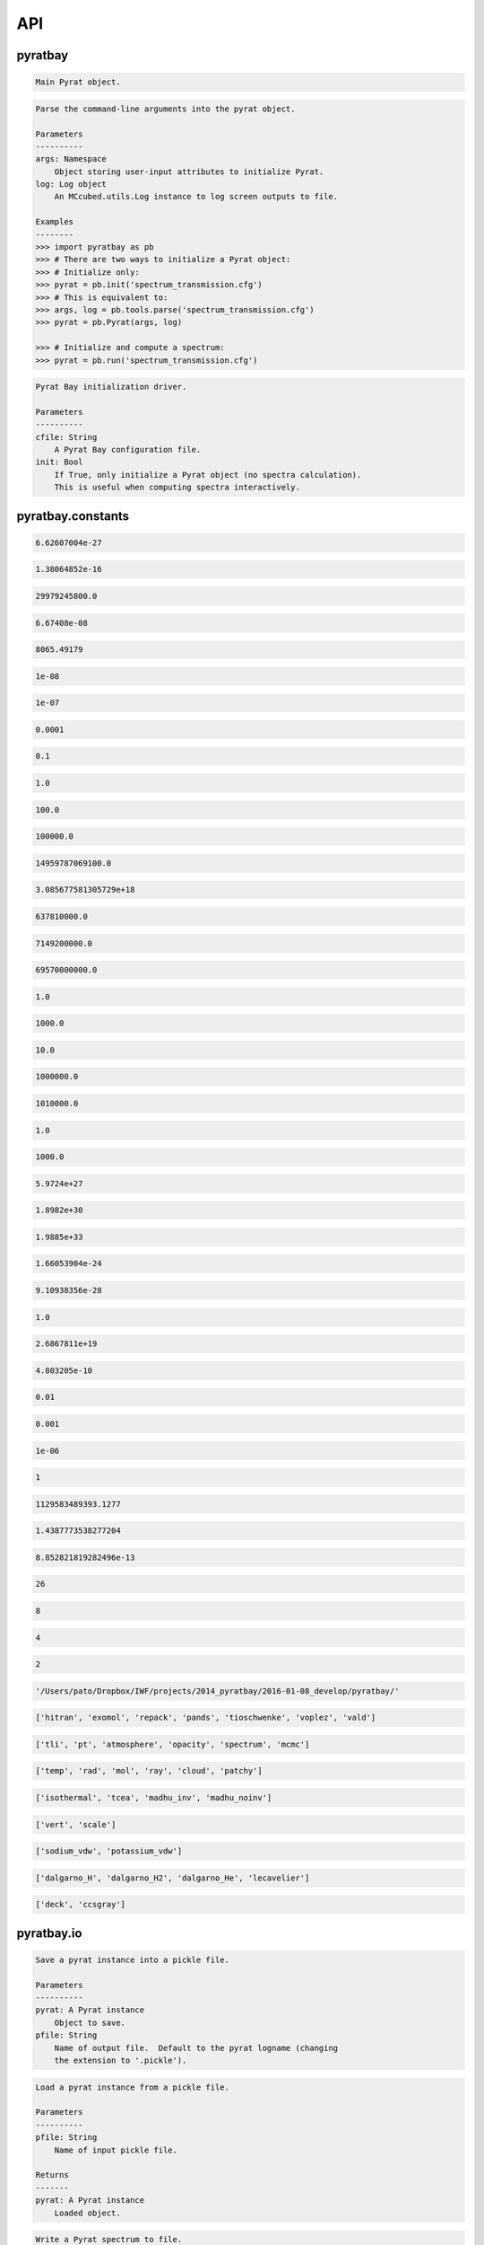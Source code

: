 .. _api:

API
===


pyratbay
________


.. py:module:: pyratbay

.. py:class:: Pyrat(cfile)

.. code-block:: pycon

    Main Pyrat object.

.. code-block:: pycon

    Parse the command-line arguments into the pyrat object.

    Parameters
    ----------
    args: Namespace
        Object storing user-input attributes to initialize Pyrat.
    log: Log object
        An MCcubed.utils.Log instance to log screen outputs to file.

    Examples
    --------
    >>> import pyratbay as pb
    >>> # There are two ways to initialize a Pyrat object:
    >>> # Initialize only:
    >>> pyrat = pb.init('spectrum_transmission.cfg')
    >>> # This is equivalent to:
    >>> args, log = pb.tools.parse('spectrum_transmission.cfg')
    >>> pyrat = pb.Pyrat(args, log)

    >>> # Initialize and compute a spectrum:
    >>> pyrat = pb.run('spectrum_transmission.cfg')

.. py:function:: run(cfile, init=False)
.. code-block:: pycon

    Pyrat Bay initialization driver.

    Parameters
    ----------
    cfile: String
        A Pyrat Bay configuration file.
    init: Bool
        If True, only initialize a Pyrat object (no spectra calculation).
        This is useful when computing spectra interactively.


pyratbay.constants
__________________


.. py:module:: pyratbay.constants

.. py:data:: h
.. code-block:: pycon

  6.62607004e-27

.. py:data:: k
.. code-block:: pycon

  1.38064852e-16

.. py:data:: c
.. code-block:: pycon

  29979245800.0

.. py:data:: G
.. code-block:: pycon

  6.67408e-08

.. py:data:: eV
.. code-block:: pycon

  8065.49179

.. py:data:: A
.. code-block:: pycon

  1e-08

.. py:data:: nm
.. code-block:: pycon

  1e-07

.. py:data:: um
.. code-block:: pycon

  0.0001

.. py:data:: mm
.. code-block:: pycon

  0.1

.. py:data:: cm
.. code-block:: pycon

  1.0

.. py:data:: m
.. code-block:: pycon

  100.0

.. py:data:: km
.. code-block:: pycon

  100000.0

.. py:data:: au
.. code-block:: pycon

  14959787069100.0

.. py:data:: pc
.. code-block:: pycon

  3.085677581305729e+18

.. py:data:: rearth
.. code-block:: pycon

  637810000.0

.. py:data:: rjup
.. code-block:: pycon

  7149200000.0

.. py:data:: rsun
.. code-block:: pycon

  69570000000.0

.. py:data:: barye
.. code-block:: pycon

  1.0

.. py:data:: mbar
.. code-block:: pycon

  1000.0

.. py:data:: pascal
.. code-block:: pycon

  10.0

.. py:data:: bar
.. code-block:: pycon

  1000000.0

.. py:data:: atm
.. code-block:: pycon

  1010000.0

.. py:data:: gram
.. code-block:: pycon

  1.0

.. py:data:: kg
.. code-block:: pycon

  1000.0

.. py:data:: mearth
.. code-block:: pycon

  5.9724e+27

.. py:data:: mjup
.. code-block:: pycon

  1.8982e+30

.. py:data:: msun
.. code-block:: pycon

  1.9885e+33

.. py:data:: amu
.. code-block:: pycon

  1.66053904e-24

.. py:data:: me
.. code-block:: pycon

  9.10938356e-28

.. py:data:: kelvin
.. code-block:: pycon

  1.0

.. py:data:: amagat
.. code-block:: pycon

  2.6867811e+19

.. py:data:: e
.. code-block:: pycon

  4.803205e-10

.. py:data:: percent
.. code-block:: pycon

  0.01

.. py:data:: ppt
.. code-block:: pycon

  0.001

.. py:data:: ppm
.. code-block:: pycon

  1e-06

.. py:data:: none
.. code-block:: pycon

  1

.. py:data:: C1
.. code-block:: pycon

  1129583489393.1277

.. py:data:: C2
.. code-block:: pycon

  1.4387773538277204

.. py:data:: C3
.. code-block:: pycon

  8.852821819282496e-13

.. py:data:: tlireclen
.. code-block:: pycon

  26

.. py:data:: dreclen
.. code-block:: pycon

  8

.. py:data:: ireclen
.. code-block:: pycon

  4

.. py:data:: sreclen
.. code-block:: pycon

  2

.. py:data:: ROOT
.. code-block:: pycon

  '/Users/pato/Dropbox/IWF/projects/2014_pyratbay/2016-01-08_develop/pyratbay/'

.. py:data:: dbases
.. code-block:: pycon

  ['hitran', 'exomol', 'repack', 'pands', 'tioschwenke', 'voplez', 'vald']

.. py:data:: rmodes
.. code-block:: pycon

  ['tli', 'pt', 'atmosphere', 'opacity', 'spectrum', 'mcmc']

.. py:data:: retflags
.. code-block:: pycon

  ['temp', 'rad', 'mol', 'ray', 'cloud', 'patchy']

.. py:data:: tmodels
.. code-block:: pycon

  ['isothermal', 'tcea', 'madhu_inv', 'madhu_noinv']

.. py:data:: molmodels
.. code-block:: pycon

  ['vert', 'scale']

.. py:data:: amodels
.. code-block:: pycon

  ['sodium_vdw', 'potassium_vdw']

.. py:data:: rmodels
.. code-block:: pycon

  ['dalgarno_H', 'dalgarno_H2', 'dalgarno_He', 'lecavelier']

.. py:data:: cmodels
.. code-block:: pycon

  ['deck', 'ccsgray']


pyratbay.io
___________


.. py:module:: pyratbay.io

.. py:function:: save_pyrat(pyrat, pfile=None)
.. code-block:: pycon

    Save a pyrat instance into a pickle file.

    Parameters
    ----------
    pyrat: A Pyrat instance
        Object to save.
    pfile: String
        Name of output file.  Default to the pyrat logname (changing
        the extension to '.pickle').

.. py:function:: load_pyrat(pfile)
.. code-block:: pycon

    Load a pyrat instance from a pickle file.

    Parameters
    ----------
    pfile: String
        Name of input pickle file.

    Returns
    -------
    pyrat: A Pyrat instance
        Loaded object.

.. py:function:: write_spectrum(wl, spectrum, filename, type, wlunits='um')
.. code-block:: pycon

    Write a Pyrat spectrum to file.

    Parameters
    ----------
    wl: 1D float iterable
        Wavelength array in cm units.
    spectrum: 1D float iterable
        Spectrum array. (rp/rs)**2 for transmission (unitless),
        planetary flux for emission (erg s-1 cm-2 cm units).
    filename: String
        Output file name.
    type: String
        Data type:
        'transit' for transmission,
        'eclipse' for emission,
        'filter' for a instrumental filter transmission.
    wlunits: String
        Output units for wavelength.

    Examples
    --------
    >>> # See read_spectrum() examples.

.. py:function:: read_spectrum(filename, wn=True)
.. code-block:: pycon

    Read a Pyrat spectrum file, a plain text file with two-columns: the
    wavelength and signal.  If wn is true, this function converts
    wavelength to wavenumber in cm-1.  The very last comment line sets
    the wavelength units (the first string following a blank, e.g., the
    string '# um' sets the wavelength units as microns).
    If the units are not defined, assume wavelength units are microns.

    Parameters
    ----------
    filename: String
       Path to output Transit spectrum file to read.
    wn: Boolean
       If True convert wavelength to wavenumber.

    Return
    ------
    wave: 1D float ndarray
       The spectrum's wavenumber (in cm units) or wavelength array (in
       the input file's units).
    spectrum: 1D float ndarray
       The spectrum in the input file.

    Examples
    --------
    >>> import pyratbay.io as io
    >>> # Write a spectrum to file:
    >>> nwave = 7
    >>> wl = np.linspace(1.1, 1.7, nwave) * 1e-4
    >>> spectrum = np.ones(nwave)
    >>> io.write_spectrum(wl, spectrum,
    >>>     filename='sample_spectrum.dat', type='transit', wlunits='um')
    >>> # Take a look at the output file:
    >>> with open('sample_spectrum.dat', 'r') as f:
    >>>     print("".join(f.readlines()))
    # Wavelength        (Rp/Rs)**2
    #         um          unitless
         1.10000   1.000000000e+00
         1.20000   1.000000000e+00
         1.30000   1.000000000e+00
         1.40000   1.000000000e+00
         1.50000   1.000000000e+00
         1.60000   1.000000000e+00
         1.70000   1.000000000e+00
    >>> # Now, read from file (getting wavenumber array):
    >>> wn, flux = io.read_spectrum('sample_spectrum.dat')
    >>> print(wn)
    [9090.90909091 8333.33333333 7692.30769231 7142.85714286 6666.66666667
     6250.         5882.35294118]
    >>> print(flux)
    [1. 1. 1. 1. 1. 1. 1.]
    >>> # Read from file (getting wavelength array):
    >>> wl, flux = io.read_spectrum('sample_spectrum.dat', wn=False)
    >>> print(wl)
    [1.1 1.2 1.3 1.4 1.5 1.6 1.7]
    >>> print(flux)
    [1. 1. 1. 1. 1. 1. 1.]

.. py:function:: write_opacity(ofile, molID, temp, press, wn, etable)
.. code-block:: pycon

    Write an opacity table as a binary file.

    Parameters
    ----------
    ofile: String
        Path to a Pyrat Bay opacity file.
    molID: 1D integer ndarray
        molecule ID.
    temp: 1D float ndarray
        Temperature (Kelvin degree).
    press: 1D float ndarray
        Pressure (barye).
    wn: 1D float ndarray
        Wavenumber (cm-1).
    etable: 4D float ndarray
        Tabulated opacities (cm-1).

.. py:function:: read_opacity(ofile)
.. code-block:: pycon

    Read an opacity table from file.

    Parameters
    ----------
    ofile: String
        Path to a Pyrat Bay opacity file.

    Returns
    -------
    sizes: 4-element integer tuple
        Sizes of the dimensions of the opacity table:
        (nmol, ntemp, nlayers, nwave)
    arrays: 4-element 1D ndarray tuple
        The dimensions of the opacity table:
        - molecule ID (integer, unitless, see inputs/molecules.dat)
        - temperature (float, Kelvin)
        - pressure    (float, barye)
        - wavenumber  (float, cm-1)
    etable: 4D float ndarray tuple
        The tabulated opacities (cm-1), of shape [nmol, ntemp, nlayers, nwave].

.. py:function:: write_pf(pffile, pf, isotopes, temp, header=None)
.. code-block:: pycon

    Write a partition-function file in Pyrat Bay format.

    Parameters
    ----------
    pffile: String
        Output partition-function file.
    pf: 2D float iterable
        Partition-function data (of shape [niso, ntemp]).
    isotopes: 1D string iterable
        Isotope names.
    temp: 1D float iterable
        Temperature array.
    header: String
        A header for the partition-function file (must be as comments).

    Examples
    --------
    >>> # See read_pf() examples.

.. py:function:: read_pf(pffile)
.. code-block:: pycon

    Read a partition-function file.

    Parameters
    ----------
    pffile: String
        Partition function file to read.

    Returns
    -------
    pf: 2D float ndarray
        The partition function data (of shape [niso, ntemp]).
    isotopes: List of strings
         The names of the tabulated isotopes.
    temp: 1D float ndarray
        Array with temperature sample.

    Examples
    --------
    >>> import pyratbay.io as io
    >>> # Generate some mock PF data and write to file:
    >>> pffile = 'PF_Exomol_NH3.dat'
    >>> isotopes = ['4111', '5111']
    >>> temp   = np.linspace(10,100,4)
    >>> pf     = np.array([np.logspace(0,3,4),
    >>>                    np.logspace(1,4,4)])
    >>> header = '# Mock partition function for NH3.\n'
    >>> io.write_pf(pffile, pf, isotopes, temp, header)

    >>> # Now, read it back:
    >>> pf, iso, temp = io.read_pf(pffile)
    >>> for item in [iso, temp, pf]:
    >>>     print(item)
    ['4111' '5111']
    [ 10.  40.  70. 100.]
    [[1.e+00 1.e+01 1.e+02 1.e+03]
     [1.e+01 1.e+02 1.e+03 1.e+04]]

.. py:function:: write_cs(csfile, cs, species, temp, wn, header=None)
.. code-block:: pycon

    Write a cross-section file in Pyrat Bay format.

    Parameters
    ----------
    csfile: String
        Output cross-section file.
    cs: 2D float iterable
        Cross-section opacity in units of cm-1 amagat^-N, with N the
        number of species, of shape [ntemp, nwave].
    species: 1D string iterable
        Species names.
    temp: 1D float iterable
        Temperature array in Kelvin degree.
    wn: 1D float iterable
        Wavenumber array in cm-1.
    header: String
        A header for the cross-section file (must be as comments).

    Examples
    --------
    >>> # See read_cs() examples.

.. py:function:: read_cs(csfile)
.. code-block:: pycon

    Read a cross-section file.

    Parameters
    ----------
    csfile: String
        Partition function file to read.

    Returns
    -------
    cs: 2D float ndarray
        Cross-section opacity in units of cm-1 amagat^-N, with N the
        number of species, of shape [ntemp, nwave].
    species: 1D string list
        Species names.
    temp: 1D float ndarray
        Temperature array in Kelvin degree.
    wn: 1D float ndarray
        Wavenumber array in cm-1.

    Examples
    --------
    >>> import pyratbay.io as io
    >>> # Generate some mock PF data and write to file:
    >>> csfile = 'CS_Mock-HITRAN_H2-H2.dat'
    >>> species = ['H2', 'H2']
    >>> temp = np.linspace(100, 1000, 3)
    >>> wn   = np.arange(10, 15, 1.0)
    >>> cs   = np.array([np.logspace( 0,-4,5),
    >>>                  np.logspace(-1,-5,5),
    >>>                  np.logspace(-2,-6,5)])
    >>> header = '# Mock cross-section for H2-H2.\n'
    >>> io.write_cs(csfile, cs, species, temp, wn, header)
    >>> # Now, read it back:
    >>> cs, species, temp, wn = io.read_cs(csfile)
    >>> for item in [species, temp, wn, cs]:
    >>>     print(item)
    ['H2', 'H2']
    [ 100.  550. 1000.]
    [10. 11. 12. 13. 14.]
    [[1.e+00 1.e-01 1.e-02 1.e-03 1.e-04]
     [1.e-01 1.e-02 1.e-03 1.e-04 1.e-05]
     [1.e-02 1.e-03 1.e-04 1.e-05 1.e-06]]

.. py:function:: read_pt(ptfile)
.. code-block:: pycon

    Read a pressure and temperature profile from a file.

    Parameters
    ----------
    ptfile: String
        Input file with pressure (in bars, first column) and temperature
        profiles (in Kelvin degree, second column).

    Returns
    -------
    pressure: 1D float ndarray
        Pressure profile in barye.
    temperature: 1D float ndarray
        Temperature profile in Kelvin.

    Examples
    --------
    >>> import pyratbay.io as io
    >>> ptfile = 'pt_profile.dat'
    >>> temp  = np.array([100.0, 150.0, 200.0, 175.0, 150.0])
    >>> press = np.array([1e-6,  1e-4,  1e-2,  1e0,   1e2])
    >>> with open(ptfile, 'w') as f:
    >>>     for p,t in zip(press, temp):
    >>>         f.write('{:.3e}  {:5.1f}\n'.format(p, t))
    >>> pressure, temperature = io.read_pt(ptfile)
    >>> for p,t in zip(pressure, temperature):
    >>>     print('{:.1e} barye  {:5.1f} K'.format(p, t))
    1.0e+00 barye  100.0 K
    1.0e+02 barye  150.0 K
    1.0e+04 barye  200.0 K
    1.0e+06 barye  175.0 K
    1.0e+08 barye  150.0 K


pyratbay.tools
______________


.. py:module:: pyratbay.tools

.. py:function:: log_error(log=None, error=None)
.. code-block:: pycon

    Capture exceptions into a log.error() call.

.. py:function:: tmp_reset(obj, *attrs, **tmp_attrs)
.. code-block:: pycon

    Temporarily remove attributes from an object.

    Examples
    --------
    >>> import pyratbay.tools as pt
    >>> o   = type('obj', (object,), {'x':1.0, 'y':2.0})
    >>> obj = type('obj', (object,), {'z':3.0, 'w':4.0, 'o':o})
    >>> # All listed arguments are set to None:
    >>> with pt.tmp_reset(obj, 'o.x', 'z'):
    >>>     print(obj.o.x, obj.o.y, obj.z, obj.w)
    (None, 2.0, None, 4.0)
    >>> # Keyword arguments can be set to a value, but cannot be recursive:
    >>> with pt.tmp_reset(obj, 'o.x', z=10):
    >>>     print(obj.o.x, obj.o.y, obj.z, obj.w)
    (None, 2.0, 10, 4.0)

.. py:function:: binsearch(tli, wnumber, rec0, nrec, upper=True)
.. code-block:: pycon

    Do a binary+linear search in TLI dbfile for record with wavenumber
    immediately less equal to wnumber (if upper is True), or greater
    equal to wnumber (if upper) is False (considering duplicate values
    in tli file).

    Parameters
    ----------
    tli: File object
        TLI file where to search.
    wnumber: Scalar
        Target wavenumber in cm-1.
    rec0: Integer
        File position of first wavenumber record.
    nrec: Integer
        Number of wavenumber records.
    upper: Boolean
        If True, consider wnumber as an upper boundary. If False,
        consider wnumber as a lower boundary.

    Returns
    -------
    irec: Integer
        Index of record nearest to target. Return -1 if out of bounds.

    Examples
    --------
    >>> import pyratbay.tools as pt
    >>> import struct
    >>> # Mock a TLI file:
    >>> wn = [0.0, 1.0, 1.0, 1.0, 2.0, 2.0]
    >>> with open('tli_demo.dat', 'wb') as tli:
    >>>     tli.write(struct.pack(str(len(wn))+"d", *wn))
    >>> # Now do bin searches for upper and lower boundaries:
    >>> with open('tli_demo.dat', 'rb') as tli:
    >>>     bs_lower = [pt.binsearch(tli, target, 0, len(wn), upper=False)
    >>>                 for target in [-1.0, 0.0, 0.5, 1.0, 1.5, 2.0, 2.5]]
    >>>     bs_upper = [pt.binsearch(tli, target, 0, len(wn), upper=True)
    >>>                 for target in [-1.0, 0.0, 0.5, 1.0, 1.5, 2.0, 2.5]]
    >>> print(bs_lower, bs_upper, sep='\n')
    [0, 0, 1, 1, 4, 4, -1]
    [-1, 0, 0, 3, 3, 5, 5]

.. py:function:: divisors(number)
.. code-block:: pycon

    Find all the integer divisors of number.

.. py:function:: unpack(file, n, dtype)
.. code-block:: pycon

    Wrapper for struct unpack.

    Parameters
    ----------
    file: File object
       File object to read from.
    n: Integer
       Number of elements to read from file.
    dtype: String
       Data type of the bytes read.

    Returns:
    --------
    output: Scalar, tuple, or string
       If dtype is 's' return the string.
       If there is a single element to read, return the scalar value.
       Else, return a tuple with the elements read.

.. py:function:: u(units)
.. code-block:: pycon

    Get the conversion factor (to the CGS system) for units.

    Parameters
    ----------
    units: String
       Name of units

.. py:function:: get_param(pname, value, units, log=None, gt=None, ge=None, tracklev=-3)
.. code-block:: pycon

    Read a parameter that may have units.
    If it doesn't, default to the 'units' input argument.

    Parameters
    ----------
    pname: String
        The parameter name.
    value: String, Float, integer, or ndarray
        The parameter value (which may contain the units).
    units: String
        The default units for the parameter.
    log: Log object
        Screen-output log handler.
    gt: Float
        If not None, check output is greater than gt.
    ge: Float
        If not None, check output is greater-equal than gt.
    tracklev: Integer
        Error track level.

    Returns
    -------
    value: Float or integer

    Examples
    --------
    >>> import pyratbay.tools as pt
    >>> for line in ['One km in cm:',
    >>>              pt.get_param('size', 1.0, 'km'),
    >>>              "units in 'param' take precedence over 'unit':",
    >>>              pt.get_param('size', '10 cm', 'km')]
    >>>     print(line)
    One km in cm:
    100000.0
    units in 'param' take precedence over 'unit':
    10
    # Cast to integer:
    10

.. py:function:: ifirst(data, default_ret=-1)
.. code-block:: pycon

    Get the first index where data is True or 1.

    Parameters
    ----------
    data: 1D bool/integer iterable
        An array of bools or integers.
    default_ret: Integer
        Default returned value when no value in data is True or 1.

    Returns
    -------
    first: integer
       First index where data == True or 1.  Return default_ret otherwise.

    Examples
    --------
    >>> import pyratbay.tools as pt
    >>> import numpy as np
    >>> print(pt.ifirst([1,0,0]))
    0
    >>> print(pt.ifirst(np.arange(5)>2.5))
    3
    >>> print(pt.ifirst([False, True, True]))
    1
    >>> print(pt.ifirst([False, False, False]))
    -1
    >>> print(pt.ifirst([False, False, False], default_ret=0))
    0

.. py:function:: ilast(data, default_ret=-1)
.. code-block:: pycon

    Get the last index where data is 1 or True.

    Parameters
    ----------
    data: 1D bool/integer iterable
        An array of bools or integers.
    default_ret: Integer
        Default returned value when no value in data is True or 1.

    Returns
    -------
    last: integer
       Last index where data == 1 or True.  Return default_ret otherwise.

    Examples
    --------
    >>> import pyratbay.tools as pt
    >>> import numpy as np
    >>> print(pt.ilast([1,0,0]))
    0
    >>> print(pt.ilast(np.arange(5)<2.5))
    2
    >>> print(pt.ilast([False, True, True]))
    2
    >>> print(pt.ilast([False, False, False]))
    -1
    >>> print(pt.ilast([False, False, False], default_ret=0))
    0

.. py:function:: isfile(path)
.. code-block:: pycon

    Check whether a path (or list of paths) is a regular file.

    Parameters
    ----------
    path:  String or list
        Path(s) to check.

    Returns
    -------
    status: Integer
        If path is None, return -1.
        If any path is not a regular file, return 0.
        If all paths are a regular file, return 1.

    Examples (for Python 2.7, import from pathlib2)
    --------
    >>> import pyratbay.tools as pt
    >>> from pathlib import Path
    >>> # Mock couple files:
    >>> file1, file2 = './tmp_file1.deleteme', './tmp_file2.deleteme'
    >>> Path(file1).touch()
    >>> Path(file2).touch()
    >>> # Input is None:
    >>> print(pt.isfile(None))
    -1
    >>> # All input files exist:
    >>> print(pt.isfile(file1))
    1
    >>> print(pt.isfile([file1]))
    1
    >>> print(pt.isfile([file1, file2]))
    1
    >>> # At least one input does not exist:
    >>> print(pt.isfile('nofile'))
    0
    >>> print(pt.isfile(['nofile']))
    0
    >>> print(pt.isfile([file1, 'nofile']))
    0

.. py:function:: file_exists(pname, desc, value)
.. code-block:: pycon

    Check that a file or list of files (value) exist.  If not None
    and file(s) do not exist, raise a ValueError.

    Parameters
    ----------
    pname: String
        Parameter name.
    desc: String
        Parameter description.
    value: String or list of strings
        File path(s) to check.

    Examples (for Python 2.7, import from pathlib2)
    --------
    >>> import pyratbay.tools as pt
    >>> from pathlib import Path
    >>> # None is OK:
    >>> pt.file_exists('none', 'None input', None)
    >>> # Create a file, check it exists:
    >>> Path('./new_tmp_file.dat').touch()
    >>> pt.file_exists('testfile', 'Test', 'new_tmp_file.dat')
    >>> # Non-existing file throws error:
    >>> pt.file_exists('testfile', 'Test', 'no_file.dat')
    ValueError: Test file (testfile) does not exist: 'no_file.dat'

.. py:function:: path(filename)
.. code-block:: pycon

    Ensure file names have non-null path

    Parameters
    ----------
    filename: String
        A file name.

    Examples
    --------
    >>> import pyratbay.tools as pt
    >>> print(pt.path('file.txt'))
    ./file.txt
    >>> print(pt.path('./file.txt'))
    ./file.txt
    >>> print(pt.path('/home/user/file.txt'))
    /home/user/file.txt

.. py:class:: Formatted_Write(indent=0, si=4, fmt=None, edge=None, lw=80, prec=None)

.. code-block:: pycon

    Write (and keep) formatted, wrapped text to string.

    Following PEP3101, this class subclasses Formatter to handle
    None when a specific format is set.

    Examples
    --------
    >>> import numpy as np
    >>> import pyratbay.tools as pt
    >>> fmt = pt.Formatted_Write()
    >>> rstar = np.pi/3.14
    >>> fmt.write('Stellar radius (rstar, rsun):  {:.2f}', rstar)
    >>> fmt.write('Stellar radius (rstar, rsun):  {:.2f}', None)
    >>> fmt.write('Stellar radius (rstar, rsun):  {}',     rstar)
    >>> fmt.write('Stellar radius (rstar, rsun):  {}',     None)
    >>> print(fmt.text)
    Stellar radius (rstar, rsun):  1.00
    Stellar radius (rstar, rsun):  None
    Stellar radius (rstar, rsun):  1.0005072145190423
    Stellar radius (rstar, rsun):  None

.. code-block:: pycon

    Parameters
    ----------
    indent: Integer
        Number of blanks for indentation in first line.
    si: Integer
        Number of blanks for indentation in subsequent lines.
    fmt: dict of callables.
        Default formatting for numpy arrays (as in formatting in
        np.printoptions).
    edge: Integer
        Default number of array items in summary at beginning/end
        (as in edgeitems in np.printoptions).
    lw: Integer
        Default number of characters per line (as in linewidth in
        np.printoptions).
    prec: Integer
        Default precision for floating point values (as in precision
        in np.printoptions).

.. py:function:: make_tea(cfile=None, maxiter=100, save_headers=False, save_outputs=False, doprint=False, times=False, location_TEA=None, abun_file=None, location_out='./TEA')
.. code-block:: pycon

    Make a TEA configuration file.

    Parameters
    ----------
    cfile: String
        Input configuration file to get arguments for TEA config file.

.. py:function:: clock(t0=1560844128.89099)
.. code-block:: pycon

    Timer generator yields the time (in seconds) since the last call.

.. py:function:: get_exomol_mol(dbfile)
.. code-block:: pycon

    Parse an exomol file to extract the molecule and isotope name.

    Parameters
    ----------
    dbfile: String
        An exomol line-list file (must follow ExoMol naming convention).

    Returns
    -------
    molecule: String
        Name of the molecule.
    isotope: String
        Name of the isotope (See Tennyson et al. 2016, jmosp, 327).

    Examples
    --------
    >>> import pyratbay.tools as pt
    >>> filenames = [
    >>>     '1H2-16O__POKAZATEL__00400-00500.trans.bz2',
    >>>     '1H-2H-16O__VTT__00250-00500.trans.bz2',
    >>>     '12C-16O2__HITEMP.pf',
    >>>     '12C-16O-18O__Zak.par',
    >>>     '12C-1H4__YT10to10__01100-01200.trans.bz2',
    >>>     '12C-1H3-2H__MockName__01100-01200.trans.bz2'
    >>>    ]
    >>> for db in filenames:
    >>>     print(pt.get_exomol_mol(db))
    ('H2O', '116')
    ('H2O', '126')
    ('CO2', '266')
    ('CO2', '268')
    ('CH4', '21111')
    ('CH4', '21112')

.. py:function:: pf_exomol(pf_files)
.. code-block:: pycon

    Re-format Exomol partition-function files for use with Pyrat Bay.

    Parameters
    ----------
    pf_files: String or List of strings
       Input Exomol partition-function filenames.  If there are
       multiple isotopes, all of them must correspond to the same
       molecule.

    Examples
    --------
    >>> import pyratbay.tools as pt
    >>> # A single file:
    >>> pt.pf_exomol('14N-1H3__MockBYTe.pf')
    Written partition-function file:
      'PF_Exomol_NH3.dat'
    for molecule NH3, with isotopes ['4111'],
    and temperature range 1--1600 K.

    >>> # Multiple files (isotopes) for a molecule:
    >>> pt.pf_exomol(['14N-1H3__MockBYTe.pf', '15N-1H3__MockBYTe-15.pf'])
    Warning: Length of PF files do not match.  Zero-padding the shorter array(s).
    Written partition-function file:
      'PF_Exomol_NH3.dat'
    for molecule NH3, with isotopes ['4111', '5111'],
    and temperature range 1--2000 K.

.. py:function:: pf_kurucz(pf_file)
.. code-block:: pycon

    Re-format Kurucz's partition-function files for use with Pyrat Bay.

    Parameters
    ----------
    pf_file: String
        Input partition-function from Kurucz webpage.  Currently only H2O
        and TiO are available (probably there's no need for any other support).
        Files can be downloaded from these links:
          http://kurucz.harvard.edu/molecules/h2o/h2opartfn.dat
          http://kurucz.harvard.edu/molecules/tio/tiopart.dat

    Examples
    --------
    >>> import pyratbay.tools as pt
    >>> # Before moving on, download Kurucz's PF files from links above.
    >>> pf_files = ['h2opartfn.dat', 'tiopart.dat']
    >>> for pf_file in pf_files:
    >>>     pt.pf_kurucz(pf_file)
    Written partition-function file:
      'PF_kurucz_H2O.dat'
    for molecule H2O, with isotopes ['1H1H16O', '1H1H17O', '1H1H18O', '1H2H16O'],
    and temperature range 10--6000 K.

    Written partition-function file:
      'PF_kurucz_TiO.dat'
    for molecule TiO, with isotopes ['66', '76', '86', '96', '06'],
    and temperature range 10--6000 K.

.. py:function:: cia_hitran(ciafile, tstep=1, wstep=1)
.. code-block:: pycon

    Re-write a HITRAN CIA file into Pyrat Bay format.
    See Richard et al. (2012) and https://www.cfa.harvard.edu/HITRAN/

    Parameters
    ----------
    ciafile: String
        A HITRAN CIA file.
    tstep: Integer
        Slicing step size along temperature dimension.
    wstep: Integer
        Slicing step size along wavenumber dimension.

    Examples
    --------
    >>> import pyratbay.tools as pt
    >>> # Before moving on, download a HITRAN CIA files from the link above.
    >>> ciafile = 'H2-H2_2011.cia'
    >>> pt.cia_hitran(ciafile, tstep=2, wstep=10)

.. py:function:: cia_borysow(ciafile, species1, species2)
.. code-block:: pycon

    Re-write a Borysow CIA file into Pyrat Bay format.
    See http://www.astro.ku.dk/~aborysow/programs/

    Parameters
    ----------
    ciafile: String
        A HITRAN CIA file.
    species1: String
        First CIA species.
    species2: String
        Second CIA species.

    Examples
    --------
    >>> import pyratbay.tools as pt
    >>> # Before moving on, download a HITRAN CIA files from the link above.
    >>> ciafile = 'ciah2he_dh_quantmech'
    >>> pt.cia_borysow(ciafile, 'H2', 'He')

.. py:function:: tophat(wl0, width, margin=None, dlambda=None, resolution=None, ffile=None)
.. code-block:: pycon

      Generate a top-hat filter function, with transmission = 1.0 from
      wl0-width/2 to wl0+width/2, and an extra margin with transmission
      = 0.0 at each end.

      Parameters
      ----------
      ffile: String
          Name of the output file.
      wl0:  Float
          Filter central wavelength in microns.
      width: Float
          Filter width in microns.
      margin: Float
          Margin (in microns) with zero-valued transmission, to append
          at each end of the filter.
      dlambda: Float
          Spectral sampling rate in microns.
      resolution: Float
          Spectral sampling resolution (used if dlambda is None).
      ffile: String
          If not None, save filter to file.

      Examples
      --------
      >>> import pyratbay.tools as pt
      >>> wl0     = 1.50
      >>> width   = 0.50
      >>> margin  = 0.10
      >>> dlambda = 0.05
      >>> wl, trans = pt.tophat(wl0, width, margin, dlambda)
      >>> print(wl, trans, sep='
    ')
      [1.15 1.2  1.25 1.3  1.35 1.4  1.45 1.5  1.55 1.6  1.65 1.7  1.75 1.8
       1.85]
      [0. 0. 0. 1. 1. 1. 1. 1. 1. 1. 1. 1. 0. 0. 0.]
  

.. py:function:: resample(signal, wn, specwn, normalize=False)
.. code-block:: pycon

    Resample signal from wn to specwn wavenumber sampling using a linear
    interpolation.

    Parameters
    ----------
    signal: 1D ndarray
        A spectral signal sampled at wn.
    wn: 1D ndarray
        Signal's wavenumber sampling, in cm-1 units.
    specwn: 1D ndarray
        Wavenumber sampling to resample into, in cm-1 units.
    normalize: Bool
        If True, normalized the output resampled signal to integrate to
        1.0 (note that a normalized curve when specwn is a decreasing
        function results in negative values for resampled).

    Returns
    -------
    resampled: 1D ndarray
        The interpolated signal.
    wnidx: 1D ndarray
        The indices of specwn covered by the input signal.

    Examples
    --------
    >>> import pyratbay.tools as pt
    >>> import numpy as np
    >>> wn     = np.linspace(1.3, 1.7, 11)
    >>> signal = np.array(np.abs(wn-1.5)<0.1, np.double)
    >>> specwn = np.linspace(1, 2, 51)
    >>> resampled, wnidx = pt.resample(signal, wn, specwn)
    >>> print(wnidx, specwn[wnidx], resampled, sep='\n')
    [16 17 18 19 20 21 22 23 24 25 26 27 28 29 30 31 32 33 34]
    [1.32 1.34 1.36 1.38 1.4  1.42 1.44 1.46 1.48 1.5  1.52 1.54 1.56 1.58
     1.6  1.62 1.64 1.66 1.68]
    [0.  0.  0.  0.  0.5 1.  1.  1.  1.  1.  1.  1.  1.  1.  0.5 0.  0.  0.
     0. ]

.. py:function:: band_integrate(spectrum, specwn, bandtrans, bandwn)
.. code-block:: pycon

    Integrate a spectrum over the band transmission.

    Parameters
    ----------
    spectrum: 1D float iterable
        Spectral signal to be integrated.
    specwn: 1D float iterable
        Wavenumber of spectrum in cm-1.
    bandtrans: 1D float iterable
        List of normalized interpolated band transmission values in each filter.
    bandwn: 1D float iterable

    Returns
    -------
    bflux: 1D float list
        Band-integrated values.

    Example
    -------
    >>> import numpy as np
    >>> import matplotlib.pyplot as plt
    >>> import pyratbay.tools     as pt
    >>> import pyratbay.io        as io
    >>> import pyratbay.starspec  as ps
    >>> import pyratbay.constants as pc
    >>> # Load Spitzer IRAC filters:
    >>> wn1, irac1 = io.read_spectrum(pc.ROOT+'inputs/filters/spitzer_irac1_sa.dat')
    >>> wn2, irac2 = io.read_spectrum(pc.ROOT+'inputs/filters/spitzer_irac2_sa.dat')
    >>> # Spectrum to integrate:
    >>> wn = np.arange(1500, 5000.1, 1.0)
    >>> sflux = ps.bbflux(wn, 1800.0)
    >>> # Integrate over single filter:
    >>> bandflux = pt.band_integrate(sflux, wn, irac1, wn1)
    >>> # Integrate over multiple:
    >>> bandfluxes = pt.band_integrate(sflux, wn, [irac1,irac2], [wn1, wn2])
    >>> # Plot the results:
    >>> meanwn = [np.mean(wn1), np.mean(wn2)]
    >>> width = 0.5*(np.amax(wn1)-np.amin(wn1)), 0.5*(np.amax(wn2)-np.amin(wn2))
    >>> plt.figure(1)
    >>> plt.clf()
    >>> plt.semilogy(wn, sflux, 'k')
    >>> plt.plot(wn1, (irac1+1)*4e4, 'red')
    >>> plt.plot(wn2, (irac2+1)*4e4, 'blue')
    >>> plt.errorbar(meanwn[0], bandflux, xerr=width[0], fmt='o', color='red')
    >>> plt.errorbar(meanwn, bandfluxes, xerr=width, fmt='o', color='none',
    >>>              mec='k', ecolor='k')
    >>> plt.xlim(np.amin(wn), np.amax(wn))
    >>> plt.ylim(4e4, 1.2e5)
    >>> plt.xlabel('Wavenumber  (cm$^{-1}$)')
    >>> plt.ylabel(r'Flux  (erg s$^{-1}$ cm$^{-2}$ cm)')

.. py:function:: ignore_system_exit(func)
.. code-block:: pycon

    Decorator to ignore SystemExit exceptions.

.. py:function:: cf(optdepth, pressure, B)
.. code-block:: pycon

    Evaluate the contribution function equation as in Knutson et al. (2009)
    ApJ, 690, 822; Equation (2).

    Parameters
    ----------
    optdepth: 2D float ndarray
       Optical depth at each layer and wavenumber [nlayers, nwave].
    pressure: 1D float ndarray
       Atmospheric pressure array [nlayers].
    B: 2D float ndarray
       Plank emission at each layer and wavenumber [nlayers, nwave].

    Returns
    -------
    cf: 2D float ndarray
       The contribution function at each layer and wavenumber [nlayers, nwave].

.. py:function:: transmittance(optdepth, ideep)
.. code-block:: pycon

    Compute the transmittance spectrum for the impact-parameter
    raypaths of a transmission model.

    Parameters
    ----------
    optdepth: 2D float ndarray
       Optical depth at each layer and wavenumber [nlayers, nwave].
    ideep: 1D integer ndarray
       Impact-parameter indices of deepest-calculated optical depth
       at each wavenumber.

.. py:function:: bandcf(cf, bandtrans, wn, bandidx)
.. code-block:: pycon

    Compute band-averaged contribution functions or transmittances.

    Parameters
    ----------
    cf: 2D float ndarray
       The contribution function or transmittance [nlayers, nwave]
    bandtrans: List of 1D ndarrays
       List of band transmission curves.
    wn: 1D float ndarray
       The wavenumber sampling (in cm-1).
    bandidx: List of 1D ndarrays
       List of wavenumber-index arrays for each band transmission curve.

    Returns
    -------
    bandcf: 2D float ndarray
       The band-integrated contribution functions.

.. py:class:: Namespace(args=None, log=None)

.. code-block:: pycon

    A container object to hold variables.

.. code-block:: pycon

    Initialize self.  See help(type(self)) for accurate signature.

.. py:function:: parse(pyrat, cfile)
.. code-block:: pycon

    Read the command line arguments.

    Parameters
    ----------
    cfile: String
        A Pyrat Bay configuration file.

    Returns
    -------
    args: Namespace
        Object storing the attributes defined in this function, with
        the values given in cfile.
    log: Log object
        An MCcubed.utils.Log instance to log screen outputs to file.

.. py:function:: parse_str(args, param)
.. code-block:: pycon

    Parse a string parameter into args.

.. py:function:: parse_int(args, param)
.. code-block:: pycon

    Convert a dictionary's parameter from string to integer.
    Raise ValueError if the operation is not possible.
    Set parameter to None if it was not in the dictinary.

    Parameters
    ----------
    args: dict
        Dictionary where to operate.
    param: String
        Parameter to cast to int.

    Examples
    --------
    >>> import pyratbay.tools as pt
    >>> inputs = ['10', '-10', '+10', '10.0', '1e1',
    >>>           '10.5', 'None', 'True', 'inf', '10 20']
    >>> args = {'par{}'.format(i):val for i,val in enumerate(inputs)}
    >>> for i,var in enumerate(inputs):
    >>>     try:
    >>>         par = 'par{}'.format(i)
    >>>         pt.parse_int(args, par)
    >>>         print("{:s}: '{:s}' -> {}".format(par, var, args[par]))
    >>>     except ValueError as e:
    >>>         print(e)
    par0: '10' -> 10
    par1: '-10' -> -10
    par2: '+10' -> 10
    par3: '10.0' -> 10
    par4: '1e1' -> 10
    Invalid data type for par5, could not convert string to integer: '10.5'
    Invalid data type for par6, could not convert string to integer: 'None'
    Invalid data type for par7, could not convert string to integer: 'True'
    Invalid data type for par8, could not convert string to integer: 'inf'
    Invalid data type for par9, could not convert string to integer: '10 20'

.. py:function:: parse_float(args, param)
.. code-block:: pycon

    Convert a dictionary's parameter from string to float.
    Raise ValueError if the operation is not possible.
    Set parameter to None if it was not in the dictinary.

    Parameters
    ----------
    args: dict
        Dictionary where to operate.
    param: String
        Parameter to cast to float.

    Examples
    --------
    >>> import pyratbay.tools as pt
    >>> inputs = ['10', '-10', '+10', '10.5', '1e1', 'inf', 'nan',
    >>>           'None', 'True', '10 20']
    >>> args = {'par{}'.format(i):val for i,val in enumerate(inputs)}
    >>> for i,var in enumerate(inputs):
    >>>     try:
    >>>         par = 'par{}'.format(i)
    >>>         pt.parse_float(args, par)
    >>>         print("{:s}: '{:s}' -> {}".format(par, var, args[par]))
    >>>     except ValueError as e:
    >>>         print(e)
    par0: '10' -> 10.0
    par1: '-10' -> -10.0
    par2: '+10' -> 10.0
    par3: '10.5' -> 10.5
    par4: '1e5' -> 10.0
    par5: 'inf' -> inf
    par6: 'nan' -> nan
    Invalid data type for par7, could not convert string to float: 'None'
    Invalid data type for par8, could not convert string to float: 'True'
    Invalid data type for par9, could not convert string to float: '10 20'

.. py:function:: parse_array(args, param)
.. code-block:: pycon

    Convert a dictionary's parameter from string to iterable.
    If possible cast into a float numpy array; otherwise,
    set as a list of strings.
    Assume any blank character delimits the elements in the string.
    Set parameter to None if it was not in the dictinary.

    Parameters
    ----------
    args: dict
        Dictionary where to operate.
    param: String
        Parameter to cast to array.

    Examples
    --------
    >>> import pyratbay.tools as pt
    >>> inputs = ['10 20', '10.0 20.0', 'a b', 'a\n b']
    >>> args = {'par{}'.format(i):val for i,val in enumerate(inputs)}
    >>> for i,var in enumerate(inputs):
    >>>     par = 'par{}'.format(i)
    >>>     pt.parse_array(args, par)
    >>>     print("{:s}: {:s} -> {}".format(par, repr(var), repr(args[par])))
    par0: '10 20' -> array([10., 20.])
    par1: '10.0 20.0' -> array([10., 20.])
    par2: 'a b' -> ['a', 'b']
    par3: 'a\n b' -> ['a', 'b']


pyratbay.blackbody
__________________


.. py:module:: pyratbay.blackbody

.. py:data:: Bwn
.. code-block:: pycon

  <built-in function Bwn>

.. py:data:: Bwn2D
.. code-block:: pycon

  <built-in function Bwn2D>


pyratbay.broadening
___________________


.. py:module:: pyratbay.broadening

.. py:class:: Lorentz(x0=0.0, hwhm=1.0, scale=1.0)

.. code-block:: pycon

    1D Lorentz profile model.

    Parameters
    ----------
    x0: Float
       Profile center location.
    hwhm: Float
       Profile's half-width at half maximum.
    scale: Float
       Scale of the profile (scale=1 returns a profile with integral=1.0).

    Examples
    --------
    >>> import numpy as np
    >>> import matplotlib.pyplot as plt
    >>> import pyratbay.broadening as b
    >>> lor = b.Lorentz(x0=0.0, hwhm=2.5, scale=1.0)
    >>> # Half-width at half maximum is ~2.5:
    >>> x = np.linspace(-10.0, 10.0, 100001)
    >>> print(0.5 * np.ptp(x[lor(x)>0.5*np.amax(lor(x))]))
    2.4998
    >>> # Integral is ~ 1.0:
    >>> x = np.linspace(-5000.0, 5000.0, 100001)
    >>> print(np.trapz(lor(x), x))
    0.999681690140321
    >>> # Take a look at a Lorenzt profile:
    >>> x = linspace(-10, 10, 101)
    >>> plt.plot(x, lor(x))

.. code-block:: pycon

    Initialize self.  See help(type(self)) for accurate signature.

.. py:class:: Gauss(x0=0.0, hwhm=1.0, scale=1.0)

.. code-block:: pycon

    1D Gaussian profile model.

    Parameters
    ----------
    x0: Float
       Profile center location.
    hwhm: Float
       Profile's half-width at half maximum.
    scale: Float
       Scale of the profile (scale=1 returns a profile with integral=1.0).

    Examples
    --------
    >>> import numpy as np
    >>> import matplotlib.pyplot as plt
    >>> import pyratbay.broadening as b
    >>> gauss = b.Gauss(x0=0.0, hwhm=2.5, scale=1.0)
    >>> # Half-width at half maximum is ~2.5:
    >>> x = np.linspace(-10.0, 10.0, 100001)
    >>> print(0.5 * np.ptp(x[gauss(x)>0.5*np.amax(gauss(x))]))
    2.4998
    >>> # Integral is ~ 1.0:
    >>> x = np.linspace(-5000.0, 5000.0, 100001)
    >>> print(np.trapz(gauss(x), x))
    1.0
    >>> # Take a look at a Lorenzt profile:
    >>> x = linspace(-10, 10, 101)
    >>> plt.plot(x, gauss(x))

.. code-block:: pycon

    Initialize self.  See help(type(self)) for accurate signature.

.. py:class:: Voigt(x0=0.0, hwhmL=1.0, hwhmG=1.0, scale=1.0)

.. code-block:: pycon

    1D Voigt profile model.

    Parameters
    ----------
    x0: Float
       Line center location.
    hwhmL: Float
       Half-width at half maximum of the Lorentz distribution.
    hwhmG: Float
       Half-width at half maximum of the Gaussian distribution.
    scale: Float
       Scale of the profile (scale=1 returns a profile with integral=1.0).

    Example
    -------
    >>> import numpy as np
    >>> import matplotlib.pyplot as plt
    >>> import pyratbay.broadening as b
    >>> Nl = 5
    >>> Nw = 10.0
    >>> hG = 1.0
    >>> HL = np.logspace(-2, 2, Nl)
    >>> l = b.Lorentz(x0=0.0)
    >>> d = b.Gauss  (x0=0.0, hwhm=hG)
    >>> v = b.Voigt  (x0=0.0, hwhmG=hG)

    >>> plt.figure(11, (6,6))
    >>> plt.clf()
    >>> plt.subplots_adjust(0.15, 0.1, 0.95, 0.95, wspace=0, hspace=0)
    >>> for i in np.arange(Nl):
    >>>   hL = HL[i]
    >>>   ax = plt.subplot(Nl, 1, 1+i)
    >>>   v.hwhmL = hL
    >>>   l.hwhm  = hL
    >>>   width = 0.5346*hL + np.sqrt(0.2166*hL**2+hG**2)
    >>>   x = np.arange(-Nw*width, Nw*width, width/1000.0)
    >>>   plt.plot(x/width, l(x), lw=2.0, color="b",         label="Lorentz")
    >>>   plt.plot(x/width, d(x), lw=2.0, color="limegreen", label="Doppler")
    >>>   plt.plot(x/width, v(x), lw=2.0, color="orange",    label="Voigt",
    >>>            dashes=(8,2))
    >>>   plt.ylim(np.amin([l(x), v(x)]), 3*np.amax([l(x), v(x), d(x)]))
    >>>   ax.set_yscale("log")
    >>>   plt.text(0.025, 0.75, r"$\rm HW_L/HW_G={:4g}$".format(hL/hG),
    >>>            transform=ax.transAxes)
    >>>   plt.xlim(-Nw, Nw)
    >>>   plt.xlabel(r"$\rm x/HW_V$", fontsize=12)
    >>>   plt.ylabel(r"$\rm Profile$")
    >>>   if i != Nl-1:
    >>>       ax.set_xticklabels([""])
    >>>   if i == 0:
    >>>       plt.legend(loc="upper right", fontsize=11)

.. code-block:: pycon

    Initialize self.  See help(type(self)) for accurate signature.

.. py:function:: min_widths(min_temp, min_wn, max_mass, dlratio=0.1)
.. code-block:: pycon

    Estimate the minimum Doppler and Lorentz half-widths at half maximum
    (cm-1) for a given atmosphere.

    Parameters
    ----------
    min_temp: Float
        Minimum atmospheric tmperature (Kelvin degrees).
    min_wn: Float
        Minimum spectral wavenumber (cm-1).
    max_mass: Float
        Maximum mass of molecule/isotope (amu).
    dlratio: Float
        Doppler--Lorentz width ratio.

    Returns
    -------
    dmin: Float
        Minimum Doppler HWHM (cm-1).
    lmin: Float
        Minimum Lorentz HWHM (cm-1).

    Examples
    --------
    >>> wn = np.amin(pyrat.spec.wn)
    >>> temperature = np.amin(pyrat.atm.temp)
    >>> mols = np.unique(pyrat.iso.imol)
    >>> mols = mols[np.where(mols>=0)]
    >>> molmass = np.amax(pyrat.mol.mass[mols])
    >>> # TBD

.. py:function:: max_widths(min_temp, max_temp, max_wn, min_mass, max_rad, max_press)
.. code-block:: pycon

    Estimate the maximum Doppler and Lorentz half-widths at half maximum
    (cm-1) for a given atmosphere.

    Parameters
    ----------
    min_temp: Float
        Minimum atmospheric tmperature (Kelvin degrees).
    max_temp: Float
        Maximum atmospheric tmperature (Kelvin degrees).
    max_wn: Float
        Maximum spectral wavenumber (cm-1).
    min_mass: Float
        Minimum mass of molecule/isotope (amu).
    max_press: Float
        Maximum collision radius of molecule/isotope (Angstrom).
    max_press: Float
        Maximum atmospheric pressure (barye).

    Returns
    -------
    dmax: Float
        Maximum Doppler HWHM (cm-1).
    lmax: Float
        Maximum Lorentz HWHM (cm-1).

    Examples
    --------
    >>> pmax = np.amax(pyrat.atm.press)
    >>> wn = np.amax(pyrat.spec.wn)
    >>> temperature = np.amax(pyrat.atm.temp)
    >>> mols = np.unique(pyrat.iso.imol) # Molecules with transitions
    >>> mols = mols[np.where(mols>=0)]   # Remove -1's
    >>> mmin = np.amin(pyrat.mol.mass[mols])
    >>> rmax = np.amax(pyrat.mol.radius[mols])
    >>> # TBD


pyratbay.lineread
_________________


.. py:module:: pyratbay.lineread

.. py:function:: makeTLI(dblist, pflist, dbtype, tlifile, wllow, wlhigh, wlunits, log)
.. code-block:: pycon

    Driver function to create a TLI file.

    Parameters
    ----------
    dblist: List of strings
        Opacity databases to read.
    pflist: List of strings
        Partition function for each of the databases.
    dbtype: List of strings
        Type of each database.
    tlifile: String
        Output TLI file name.
    wllow: String or float
        Lower wavelength boundary to consider. If float, assume units
        from wlunits input.  Otherwise, wllow sets the value and units
        (for example: '1.0 um').
    wlhigh: String or float
        High wavelength boundary to consider. If float, assume units
        from wlunits input.  Otherwise, wlhigh sets the value and units.
    wlunits: String
        Wavelength units (when not specified in wllow nor wlhigh).
    log: Log object
        An MCcubed.utils.Log instance to log screen outputs to file.


pyratbay.lineread.database
__________________________


.. py:module:: pyratbay.lineread.database

.. py:class:: hitran(dbfile, pffile, log)

.. code-block:: pycon

    HITRAN/HITEMP database reader.

.. code-block:: pycon

    Initialize HITRAN database object.

    Parameters
    ----------
    dbfile: String
        File with the Database line-transition info.
    pffile: String
        File with the partition function.
    log: Log object
        An MCcubed.utils.Log instance to log screen outputs to file.

.. py:class:: pands(dbfile, pffile, log)

.. code-block:: pycon

    Partridge & Schwenke (1997) H2O database reader.

.. code-block:: pycon

    Initialize P&S database object.

    Parameters
    ----------
    dbfile: String
        File with the Database line-transition info.
    pffile: String
        File with the partition function.
    log: Log object
        An MCcubed.utils.Log instance to log screen outputs to file.

.. py:class:: tioschwenke(dbfile, pffile, log)

.. code-block:: pycon

    Notes:
    ------
    Linelist and partition function downloaded from:
      http://kurucz.harvard.edu/molecules/tio/tioschwenke.bin
      http://kurucz.harvard.edu/molecules/tio/tiopart.dat

    There might be a problem with the linebreak character of the partition
    function.  One way to fix is, on vim do: :%s/    /    /g

.. code-block:: pycon

    Initialize self.  See help(type(self)) for accurate signature.

.. py:class:: voplez(dbfile, pffile, log)

.. code-block:: pycon

    Download the linelist from:

.. code-block:: pycon

    Initializer.

.. py:class:: vald(dbfile, pffile, log)

.. code-block:: pycon

    Notes
    -----
      Download linelist from: http://vald.astro.uu.se/~vald/php/vald.php
         Selecting 'Extract Element' and 'Short format'.
      Download partition functions from:

.. code-block:: pycon

    Initialize Basic data for the Database.

    Parameters
    ----------
    dbfile: String
       File with the Database line-transition info.
    pffile: String
       File with the partition function.
    log: File
       File object to store the log.

.. py:class:: exomol(dbfile, pffile, log)

.. code-block:: pycon

    Exomol database reader.

.. code-block:: pycon

    Initialize Exomol database object.

    Parameters
    ----------
    dbfile: String
        File with the Database line-transition info.
    pffile: String
        File with the partition function.
    log: Log object
        An MCcubed.utils.Log instance to log screen outputs to file.

.. py:class:: repack(dbfile, pffile, log)

.. code-block:: pycon

    Repack database reader.

.. code-block:: pycon

    Initialize Exomol database object.

    Parameters
    ----------
    dbfile: String
        File with the Database line-transition info.
    pffile: String
        File with the partition function.
    log: Log object
        An MCcubed.utils.Log instance to log screen outputs to file.


pyratbay.plots
______________


.. py:module:: pyratbay.plots

.. py:function:: spectrum(spectrum, wavelength, path, data=None, uncert=None, bandwl=None, bandflux=None, bandtrans=None, bandidx=None, starflux=None, rprs=None, label='model', bounds=None, logxticks=None, gaussbin=2.0, yran=None, filename=None, fignum=501)
.. code-block:: pycon

    Plot a transmission or emission model spectrum with (optional) data
    points with error bars and band-integrated model.

    Parameters
    ----------
    spectrum: 1D float ndarray
        Planetary spectrum evaluated at wavelength.
    wavelength: 1D float ndarray
        The wavelength of the model in microns.
    path: String
        Observing-geometry path: transit or eclipse.
    data: 1D float ndarray
        Observing data points at each bandwl.
    uncert: 1D float ndarray
        Uncertainties of the data points.
    bandwl: 1D float ndarray
        The mean wavelength for each band/data point.
    bandflux: 1D float ndarray
        Band-integrated model spectrum at each bandwl.
    bandtrans: List of 1D float ndarrays
        Transmission curve for each band.
    bandidx: List of 1D float ndarrays.
        The indices in wavelength for each bandtrans.
    starflux: 1D float ndarray
        Stellar spectrum evaluated at wavelength.
    rprs: Float
        Planet-to-star radius ratio.
    logxticks: 1D float ndarray
        If not None, switch the X-axis scale from linear to log, and set
        the X-axis ticks at the locations given by logxticks.
    gaussbin: Integer
        Standard deviation for Gaussian-kernel smoothing (in number of samples).
    yran: 1D float ndarray
        Figure's Y-axis boundaries.
    filename: String
        If not None, save figure to filename.
    fignum: Integer
        Figure number.

    Returns
    -------
    ax: AxesSubplot instance
        The matplotlib Axes of the figure.

.. py:function:: cf(bandcf, bandwl, path, pressure, radius, rtop=0, filename=None, filters=None, fignum=-21)
.. code-block:: pycon

    Plot the band-integrated normalized contribution functions
    (emission) or transmittance (transmission).

    Parameters
    ----------
    bandcf: 2D float ndarray
        Band-integrated contribution functions [nfilters, nlayers].
    bandwl: 1D float ndarray
        Mean wavelength of the bands in microns.
    path: String
        Observing geometry (transit or eclipse).
    pressure: 1D float ndarray
        Layer's pressure array (barye units).
    radius: 1D float ndarray
        Layer's impact parameter array (cm units).
    rtop: Integer
        Index of topmost valid layer.
    filename: String
        Filename of the output figure.
    filters: 1D string ndarray
        Name of the filter bands (optional).
    fignum: Integer
        Figure number.

    Notes
    -----
    - The dashed lines denote the 0.16 and 0.84 percentiles of the
      cumulative contribution function or the transmittance (i.e.,
      the boundaries of the central 68% of the respective curves).
    - If there are more than 80 filters, this code will thin the
      displayed filter names.

.. py:function:: posterior_pt(posterior, tmodel, targs, tpars, ifree, pressure, bestpars=None, filename=None)
.. code-block:: pycon

    Plot the posterior PT profile.

    Parameters
    ----------
    posterior: 2D float ndarray
        MCMC posterior distribution for tmodel (of shape [nparams, nfree]).
    tmodel: Callable
        Temperature-profile model.
    tpars: 1D float ndarray
        Temperature-profile parameters (including fixed parameters).
    ifree: 1D bool ndarray
        Mask of free (True) and fixed (False) parameters in tpars.
        The number of free parameters must match nfree in posterior.
    targs: List
        List of additional arguments for tmodel.
    pressure: 1D float ndarray
        The atmospheric pressure profile in barye.
    bestpars: 1D float ndarray
        Best-fitting temperature-profile parameters.
    filename: String
        If not None, save figure to filename.


pyratbay.starspec
_________________


.. py:module:: pyratbay.starspec

.. py:function:: read_kurucz(filename, temp=None, logg=None)
.. code-block:: pycon

    Extract stellar flux models from a Kurucz file.
    Kurucz model files can be found at http://kurucz.harvard.edu/grids.html

    Parameters
    ----------
    filename: String
       Name of a Kurucz model file.
    temp: Float
       Requested surface temperature for the Kurucz model.
       If temp and logg are not None, return the model with the closest
       surface temperature and gravity.
    logg: Float
       Requested log10 of the surface gravity for the Kurucz model
       (where g is in cgs units).

    Returns
    -------
    flux: 1D or 2D float ndarray
       If temp and logg are not None, a 1D array with the kurucz surface
       flux per unit wavenumber (erg s-1 cm-2 cm) of the closest model to
       the input temperature and gravity.
       Else, a 2D array with all kurucz models in file, of shape
       [nmodels, nwave].
    wavenumber: 1D ndarray
       Wavenumber sampling of the flux models (in cm-1 units).
    ktemp: Scalar or 1D float ndarray
       Surface temperature of the output models (in Kelvin degrees).
    klogg: Scalar or 1D float ndarray
       log10 of the stellar surface gravity of the output models (in cm s-2).
    continuum: 2D ndarray
       The models' fluxes with no line absorption.  Same units and
       shape of flux. Returned only if temp and logg are None.

    Examples
    --------
    >>> import pyratbay.starspec  as ps
    >>> import pyratbay.constants as pc
    >>> import numpy as np
    >>> # Download a Kurucz stellar model file from:
    >>> # http://kurucz.harvard.edu/grids/gridp00odfnew/fp00k0odfnew.pck
    >>> # Read a single model from the kurucz file:
    >>> kfile = 'fp00k0odfnew.pck'
    >>> tsun = 5770.0  # Sun's surface temperature
    >>> gsun = 4.44    # Sun's surface gravity (log)
    >>> flux, wn, ktemp, klogg = ps.read_kurucz(kfile, tsun, gsun)
    >>> # Compute brightness at 1 AU from a 1 Rsun radius star:
    >>> s = np.trapz(flux, wn) * (pc.rsun/pc.au)**2
    >>> print("Solar constant [T={:.0f} K, logg={:.1f}]:  S = {:.1f} W m-2".
    >>>       format(ktemp, klogg, s * 1e-3))
    Solar constant [T=5750 K, logg=4.5]:  S = 1340.0 W m-2
    >>> # Pretty close to the solar constant: ~1361 W m-2

    >>> # Read the whole set of models in file:
    >>> # (in this case, ktemp and klogg are 1D arrays)
    >>> fluxes, wn, ktemp, klogg, continua = ps.read_kurucz(kfile)

.. py:function:: bbflux(wn, teff)
.. code-block:: pycon

    Compute the emission flux of a blackbody at temperature Teff
    in wavenumber space.

    Parameters
    ----------
    wn: 1D float iterable
       Wavenumber array where to evaluate the flux (cm-1).
    teff: Float
       The effective temperature (Kelvin).

    Return
    ------
    flux: 1D float ndarray
       blackbody flux (erg s-1 cm-2 cm) at wn.

    Examples
    --------
    >>> import pyratbay.starspec  as ps
    >>> import pyratbay.constants as pc
    >>> import numpy as np
    >>> tsun = 5772.0
    >>> wn = np.logspace(-1, 5, 30000)
    >>> flux = ps.bbflux(wn, tsun)
    >>> # Solar constant:
    >>> s = np.trapz(flux, wn) * (pc.rsun/pc.au)**2
    >>> print("Solar constant (Teff={:.0f}K): S = {:.1f} W m-2\n"
    >>>       "Wien's displacement law: wn(flux_max) = {:.1f} cm-1\n"
    >>>       "             5.879E10 Hz/K * Teff / c = {:.1f} cm-1".
    >>>       format(tsun, s*1e-3, wn[np.argmax(flux)], 5.879e10*tsun/pc.c))
    Solar constant (Teff=5772K): S = 1361.2 W m-2
    Wien's displacement law: wn(flux_max) = 11318.0 cm-1
                 5.879E10 Hz/K * Teff / c = 11319.0 cm-1


pyratbay.atmosphere
___________________


.. py:module:: pyratbay.atmosphere

.. py:function:: writeatm(atmfile, pressure, temperature, species, abundances, punits, header, radius=None, runits=None)
.. code-block:: pycon

    Write an atmospheric file following the Pyrat format.

    Parameters
    ----------
    atmfile: String
       Name of output atmospheric file.
    pressure: 1D float ndarray
       Monotonously decreasing pressure profile (in barye).
    temperature: 1D float ndarray
       Temperature profile for pressure layers (in Kelvin).
    species: 1D string ndarray
       List of atmospheric species.
    abundances: 2D float ndarray
       The species mole mixing ratio (of shape [nlayers,nspecies]).
    punits:  String
       Pressure units of output.
    header:  String
       Header message (comment) to include at the top of the file.
    radius: 1D float ndarray
       Monotonously increasing radius profile (in cm).
    runits:  String
       Radius units of output.

.. py:function:: readatm(atmfile)
.. code-block:: pycon

    Read a Pyrat atmospheric file.

    Parameters
    ----------
    atmfile: String
       File path to a Pyrat Bay's atmospheric file.

    Returns
    -------
    units: 4-element string tuple
        Units for pressure, temperature, abundance, and radius as given
        in the atmospheric file.
    species: 1D string ndarray
        The list of species names read from the atmospheric file (of
        size nspec).
    press: 1D float ndarray
        The atmospheric pressure profile (of size nlayers). The
        file's @PRESSURE keyword indicates the ouptput units.
    temp: 1D float ndarray
        The atmospheric temperature profile (of size nlayers). The
        file's @TEMPERATURE keyword indicates the ouptput units.
    q: 2D float ndarray
        The mixing ratio profiles of the atmospheric species (of size
        [nlayers,nspec]).  The file's @ABUNDANCE indicates the output
        units.
    radius: 1D float ndarray
        The atmospheric altiture profile (of size nlayers).  None if the
        atmospheric file does not contain a radius profile.
        The file's @RADIUS keyword indicates the output units.

.. py:function:: makeatomic(solar, afile, xsolar=1.0, swap=None)
.. code-block:: pycon

    Generate an (atomic) elemental-abundances file by scaling the
    solar abundances from Asplund et al. (2009).
    http://adsabs.harvard.edu/abs/2009ARA%26A..47..481A

    Parameters
    ----------
    solar: String
       Input solar abundances filename.
    afile: String
       Output filename of modified atomic abundances.
    xsolar: Integer
       Multiplication factor for metal abundances (everything
       except H and He).
    swap: 2-element string tuple
        Swap the abundances of the given elements.

.. py:function:: readatomic(afile)
.. code-block:: pycon

    Read an elemental (atomic) composition file.

    Parameters
    ----------
    afile: String
      File with atomic composition.

    Returns
    -------
    anum: 1D integer ndarray
       Atomic number (except for Deuterium, which has anum=0).
    symbol: 1D string ndarray
       Elemental chemical symbol.
    dex: 1D float ndarray
       Logarithmic number-abundance, scaled to log(H) = 12.
    name: 1D string ndarray
       Element names.
    mass: 1D float ndarray
       Elemental mass in amu.

    Uncredited developers
    ---------------------
    Jasmina Blecic

.. py:function:: makepreatm(pressure, temp, afile, elements, species, patm)
.. code-block:: pycon

    Generate a pre-atm file for TEA containing the elemental abundances
    at each atmospheric layer.

    Parameters
    ----------
    pressure: String
       Pressure atmospheric profile (bar).
    temp: 1D float array
       Temperature atmospheric profile (in K).
    afile: String
       Name of the elemental abundances file.
    elements: List of strings
       List of input elemental species.
    species: List of strings
       List of output molecular species.
    patm: String
       Output pre-atmospheric filename.

    Uncredited developers
    ---------------------
    Jasmina Blecic

.. py:function:: TEA2pyrat(teafile, atmfile, req_species)
.. code-block:: pycon

    Format a TEA atmospheric file into a Pyrat atmospheric file.

    Paramters
    ---------
    teafile:  String
       Input TEA atmospheric file.
    atmfile:  String
       Output Pyrat atmospheric file.
    req_species: List of strings
       The requested species for output.

.. py:function:: readmol(file)
.. code-block:: pycon

    Read a molecules file to extract their ID, symbol, mass, and diameter.

    Parameters
    ----------
    file: String
       The molecule file path.

    Returns
    -------
    molID: 1D integer ndarray
       The molecules' ID.
    symbol: 1D string ndarray
       The molecule's name.
    mass: 1D float ndarray
       The mass of the molecules (in g mol-1).
    diam: 1D float ndarray
       The collisional diameter of the molecules (in Angstrom).

    Notes
    -----
    In all truthfulness, these are species, not only molecules, as the
    file also contain elemental particles.

.. py:function:: pressure(ptop, pbottom, nlayers, units='bar', log=None, verb=0)
.. code-block:: pycon

    Compute a log-scale pressure profile.

    Parameters
    ----------
    ptop: String or Float
       Pressure at the top of the atmosphere. If string, may contain the units.
    pbottom: String or Float
       Pressure at the bottom of the atmosphere. If string, may contain the units.
    nlayers: Integer
       Number of pressure layers.
    units: String
       Pressure input units (if not defined in ptop, pbottom).
       Available units are: barye, mbar, pascal, bar (default), and atm.
    log: Log object
       Screen-output log handler.
    verb: Integer
       Verbosity level (when log is None). Print out when verb > 0.

    Returns
    -------
    press: 1D float ndarray
       The pressure profile (in barye units).

    Examples
    --------
    >>> import pyratbay.atmosphere as pa
    >>> import pyratbay.constants  as pc
    >>> nlayers = 9
    >>> # These are all equivalent:
    >>> p1 = pa.pressure(ptop=1e-6,   pbottom=1e2, nlayers=nlayers)
    >>> p2 = pa.pressure(1e-6,        1e2,         nlayers, 'bar')
    >>> p3 = pa.pressure('1e-6 bar', '1e2 bar',    nlayers)
    >>> p4 = pa.pressure(1e-6*pc.bar, 1e2*pc.bar,  nlayers, 'barye')
    >>> print(p1/pc.bar)
    [1.e-06 1.e-05 1.e-04 1.e-03 1.e-02 1.e-01 1.e+00 1.e+01 1.e+02]

.. py:function:: temperature(tmodel, pressure=None, rstar=None, tstar=None, tint=100.0, gplanet=None, smaxis=None, runits='cm', nlayers=None, log=None, tparams=None)
.. code-block:: pycon

    Temperature profile wrapper.

    Parameters
    ----------
    tmodel: String
        Name of the temperature model.
    pressure: 1D float ndarray
        Atmospheric pressure profile in barye units.
    rstar: String or float
        Stellar radius. If string, may contain the units.
    tstar: String or float
        Stellar temperature in kelvin degrees.
    tint: String or float
        Planetary internal temperature in kelvin degrees.
    gplanet: String or float
        Planetary atmospheric temperature in cm s-2.
    smaxis: String or float
        Orbital semi-major axis. If string, may contain the units.
    runits: String
        Default units for rstar and smaxis.  Available units are: A, nm, um,
        mm, cm (default), m, km, au, pc, rearth, rjup, rsun.
    nlayers: Integer
        Number of pressure layers.
    log: Log object
        Screen-output log handler.
    tparams: 1D float ndarray
        Temperature model parameters. If None, return a tuple with the
        temperature model, its arguments, and the number or required parameters.

    Returns
    -------
    If tparams is not None:
        temperature: 1D float ndarray
            The evaluated atmospheric temperature profile.
    If tparams is None:
        Tmodel: Callable
            The atmospheric temperature model.
        targs: List
            The list of additional arguments (besides the model parameters).
        ntpars: Integer
            The expected number of model parameters.

    Examples
    --------
    >>> import pyratbay.atmosphere as pa
    >>> nlayers = 11
    >>> # Isothermal profile:
    >>> temp_iso = pa.temperature("isothermal", tparams=1500.0, nlayers=nlayers)
    >>> print(temp_iso)
    [1500. 1500. 1500. 1500. 1500. 1500. 1500. 1500. 1500. 1500. 1500.]
    >>> # Three-channel Eddington-approximation profile:
    >>> pressure = pa.pressure(1e-8, 1e2, nlayers, "bar")
    >>> tparams = np.array([-1.5, -0.8, -0.8, 0.5, 1.0])
    >>> temp = pa.temperature('tcea', pressure, rstar="0.756 rsun", tstar=5040,
            tint=100.0, gplanet=2200.0, smaxis="0.031 au", tparams=tparams)
    >>> print(temp)
    [1047.04157312 1047.04189805 1047.04531644 1047.08118784 1047.45648563
     1051.34469989 1088.69956369 1311.86379107 1640.12857767 1660.02396061
     1665.30121021]

.. py:function:: uniform(pressure, temperature, species, abundances, punits='bar', log=None, atmfile=None)
.. code-block:: pycon

    Generate an atmospheric file with uniform abundances.
    Save it into atmfile.

    Parameters
    ----------
    pressure: 1D float ndarray
        Monotonously decreasing pressure profile (in punits).
    temperature: 1D float ndarray
        Temperature profile for pressure layers (in Kelvin).
    species: 1D string ndarray
        List of atmospheric species.
    abundances: 1D float ndarray
        The species mole mixing ratio.
    punits:  String
       Pressure units.
    log: Log object
        Screen-output log handler.
    atmfile: String
        If not None, filename to save atmospheric model.

    Returns
    -------
    qprofiles: 2D Float ndarray
        Abundance profiles of shape [nlayers,nspecies]

    Examples
    --------
    >>> import pyratbay.atmosphere as pa
    >>> atmfile = "atm_test.dat"
    >>> nlayers = 11
    >>> punits  = 'bar'
    >>> pressure    = pa.pressure(1e-8, 1e2, nlayers, punits)
    >>> temperature = pa.tmodels.isothermal(1500.0, nlayers)
    >>> species     = ["H2", "He", "H2O", "CO", "CO2", "CH4"]
    >>> abundances  = [0.8496, 0.15, 1e-4, 1e-4, 1e-8, 1e-4]
    >>> qprofiles = pa.abundances(atmfile, pressure, temperature, species,
    >>>                           quniform=abundances, punits=punits)
    >>> print(qprofiles)
    [[8.496e-01 1.500e-01 1.000e-04 1.000e-04 1.000e-08 1.000e-04]
     [8.496e-01 1.500e-01 1.000e-04 1.000e-04 1.000e-08 1.000e-04]
     [8.496e-01 1.500e-01 1.000e-04 1.000e-04 1.000e-08 1.000e-04]
     [8.496e-01 1.500e-01 1.000e-04 1.000e-04 1.000e-08 1.000e-04]
     [8.496e-01 1.500e-01 1.000e-04 1.000e-04 1.000e-08 1.000e-04]
     [8.496e-01 1.500e-01 1.000e-04 1.000e-04 1.000e-08 1.000e-04]
     [8.496e-01 1.500e-01 1.000e-04 1.000e-04 1.000e-08 1.000e-04]
     [8.496e-01 1.500e-01 1.000e-04 1.000e-04 1.000e-08 1.000e-04]
     [8.496e-01 1.500e-01 1.000e-04 1.000e-04 1.000e-08 1.000e-04]
     [8.496e-01 1.500e-01 1.000e-04 1.000e-04 1.000e-08 1.000e-04]
     [8.496e-01 1.500e-01 1.000e-04 1.000e-04 1.000e-08 1.000e-04]]

.. py:function:: abundances(atmfile, pressure, temperature, species, elements=None, quniform=None, punits='bar', xsolar=1.0, solar='/Users/pato/Dropbox/IWF/projects/2014_pyratbay/2016-01-08_develop/pyratbay/inputs/AsplundEtal2009.txt', log=None, verb=0)
.. code-block:: pycon

    Wrapper to compute atmospheric abundaces for given pressure and
    temperature profiles with either uniform abundances or TEA.

    Parameters
    ----------
    atmfile: String
       Output file where to save the atmospheric model.
    pressure: 1D float ndarray
       Atmospheric pressure profile (barye).
    temperature: 1D float ndarray
       Atmospheric temperature profile (Kelvin).
    species: 1D string list
       Atmospheric composition.
    elements: 1D strings list
       Elemental composition.
    quniform: 1D float ndarray
       If not None, the species abundances at all layers.
    punits: String
       Output pressure units.
    xsolar: Float
       Metallicity enhancement factor.
    solar: String
       Solar elemental abundances file.
    log: Log object
       Screen-output log handler.
    verb: Integer
       Verbosity level.

    Returns
    -------
    q: 2D float ndarray
       Atmospheric abundances (volume mixing fraction).

    Example
    -------
    >>> import pyratbay.atmosphere as pa
    >>> import pyratbay.constants  as pc
    >>> atmfile = "pbtea.atm"
    >>> nlayers = 100
    >>> press = np.logspace(-8, 3, nlayers) * pc.bar
    >>> temp  = 900+500/(1+np.exp(-(np.log10(press)+1.5)*1.5))
    >>> species = ['H2O', 'CH4', 'CO', 'CO2', 'NH3', 'C2H2', 'C2H4', 'HCN',
    >>>            'N2', 'H2', 'H', 'He']
    >>> # Automatically get 'elements' necessary from the list of species:
    >>> Q = pa.abundances("pbtea.atm", press, temp, species)

.. py:function:: hydro_g(pressure, temperature, mu, g, p0=None, r0=None)
.. code-block:: pycon

    Calculate radii using the hydrostatic-equilibrium equation considering
    a constant gravity.

    Parameters
    ----------
    pressure: 1D float ndarray
       Atmospheric pressure for each layer (in barye).
    temperature: 1D float ndarray
       Atmospheric temperature for each layer (in K).
    mu: 1D float ndarray
       Mean molecular mass for each layer (in g mol-1).
    g: Float
       Atmospheric gravity (in cm s-2).
    p0: Float
       Reference pressure level (in barye) where radius(p0) = r0.
    r0: Float
       Reference radius level (in cm) corresponding to p0.

    Returns
    -------
    radius: 1D float ndarray
       Radius for each layer (in cm).

    Notes
    -----
    If the reference values (p0 and r0) are not given, set radius = 0.0
    at the bottom of the atmosphere.

    Examples
    --------
    >>> import pyratbay.atmosphere as pa
    >>> import pyratbay.constants as pc
    >>> nlayers = 11
    >>> pressure = pa.pressure(1e-8, 1e2, nlayers, units='bar')
    >>> temperature = pa.tmodels.isothermal(1500.0, nlayers)
    >>> mu = np.tile(2.3, nlayers)
    >>> g = pc.G * pc.mjup / pc.rjup**2
    >>> r0 = 1.0 * pc.rjup
    >>> p0 = 1.0 * pc.bar
    >>> # Radius profile in Jupiter radii:
    >>> radius = pa.hydro_g(pressure, temperature, mu, g, p0, r0) / pc.rjup
    >>> print(radius)
    [1.0563673  1.04932138 1.04227547 1.03522956 1.02818365 1.02113774
     1.01409182 1.00704591 1.         0.99295409 0.98590818]

.. py:function:: hydro_m(pressure, temperature, mu, M, p0, r0)
.. code-block:: pycon

    Calculate radii using the hydrostatic-equilibrium equation considering
    a variable gravity: g=G*M/r**2

    Parameters
    ----------
    pressure: 1D float ndarray
       Atmospheric pressure for each layer (in barye).
    temperature: 1D float ndarray
       Atmospheric temperature for each layer (in K).
    mu: 1D float ndarray
       Mean molecular mass for each layer (in g mol-1).
    M: Float
       Planetary mass (in g).
    p0: Float
       Reference pressure level (in barye) where radius(p0) = r0.
    r0: Float
       Reference radius level (in cm) corresponding to p0.

    Returns
    -------
    radius: 1D float ndarray
       Radius for each layer (in cm).

    Examples
    --------
    >>> import pyratbay.atmosphere as pa
    >>> import pyratbay.constants  as pc
    >>> nlayers = 11
    >>> pressure = pa.pressure(1e-8, 1e2, nlayers, units='bar')
    >>> temperature = pa.tmodels.isothermal(1500.0, nlayers)
    >>> mu = np.tile(2.3, nlayers)
    >>> Mp = 1.0 * pc.mjup
    >>> r0 = 1.0 * pc.rjup
    >>> p0 = 1.0 * pc.bar
    >>> # Radius profile in Jupiter radii:
    >>> radius = pa.hydro_m(pressure, temperature, mu, Mp, p0, r0) / pc.rjup
    >>> print(radius)
    [1.05973436 1.05188019 1.04414158 1.036516   1.029001   1.02159419
     1.01429324 1.00709591 1.         0.99300339 0.986104  ]

.. py:function:: stoich(species)
.. code-block:: pycon

      Extract the elemental composition from a list of species.

      Parameters
      ----------
      species: 1D string list
         List of species.

      Returns
      -------
      elements: 1D string list
         List of elements contained in species list.
      stoich: 2D integer ndarray
         Stoichiometric elemental values for each species (number of elements).

      Examples
      --------
      >>> import pyratbay.atmosphere as pa
      >>> species = ['H2', 'He', 'H2O', 'CO', 'CO2', 'CH4']
      >>> elements, stoichs = pa.stoich(species)
      >>> print('{}
    {}'.format(elements, stoichs))
      ['C', 'H', 'He', 'O']
      [[0 2 0 0]
       [0 0 1 0]
       [0 2 0 1]
       [1 0 0 1]
       [1 0 0 2]
       [1 4 0 0]]
  

.. py:function:: meanweight(abundances, species, molfile='/Users/pato/Dropbox/IWF/projects/2014_pyratbay/2016-01-08_develop/pyratbay/inputs/molecules.dat')
.. code-block:: pycon

    Calculate the mean molecular weight (a.k.a. mean molecular mass)
    for the given abundances composition.

    Parameters
    ----------
    abundances: 2D float iterable
        Species mol-mixing-fraction array of shape [nlayers,nmol].
    species: 1D string iterable
        Species names.
    molfile: String
        A molecules file with the species info.

    Returns
    -------
    mu: 1D float ndarray
        Mean molecular weight at each layer for the input abundances.

    Examples
    --------
    >>> import pyratbay.atmosphere as pa
    >>> species     = ['H2', 'He', 'H2O', 'CO', 'CO2', 'CH4']
    >>> abundances  = [[0.8496, 0.15, 1e-4, 1e-4, 1e-8, 1e-4]]
    >>> mu = pa.meanweight(abundances, species)
    >>> print(mu)
    [2.31928918]

.. py:function:: IGLdensity(abundances, pressure, temperature)
.. code-block:: pycon

    Use the Ideal gas law to calculate the density in molecules cm-3.

    Parameters
    ----------
    abundances: 2D float ndarray
       Species volume mixing ratio profiles, of shape [nlayers,nmol].
    pressure: 1D ndarray
       Atmospheric pressure profile (in barye units).
    temperature: 1D ndarray
       Atmospheric temperature (in kelvin).

    Returns
    -------
    density: 2D float ndarray
       Atmospheric density in molecules per centimeter^3.

    Examples
    --------
    >>> import pyratbay.atmosphere as pa
    >>> atmfile = "uniform_test.atm"
    >>> nlayers = 11
    >>> pressure    = pa.pressure(1e-8, 1e2, nlayers, units='bar')
    >>> temperature = np.tile(1500.0, nlayers)
    >>> species     = ["H2", "He", "H2O", "CO", "CO2", "CH4"]
    >>> abundances  = [0.8496, 0.15, 1e-4, 1e-4, 1e-8, 1e-4]
    >>> qprofiles = pa.uniform(pressure, temperature, species, abundances)
    >>> dens = pa.IGLdensity(qprofiles, pressure, temperature)
    >>> print(dens[0])
    [4.10241993e+10 7.24297303e+09 4.82864869e+06 4.82864869e+06
     4.82864869e+02 4.82864869e+06]

.. py:function:: qcapcheck(Q, qcap, ibulk)
.. code-block:: pycon

    Check if the cummulative abundance of traces exceed qcap.

    Parameters
    ----------
    Q: 2D float ndarray
       Mole mixing ratio of the species in the atmosphere [Nlayers, Nspecies].
    qcap: Float
       Cap threshold for cummulative trace abundances.
    ibulk: 1D integer ndarray
       Indices of the bulk species to calculate the mixing ratio.

    Returns
    -------
    qcapcheck: Bool
       Flag indicating whether trace abundances sum more than qcap.

    Examples
    --------
    >>> import pyratbay.atmosphere as pa
    >>> # Make an atmosphere:
    >>> pressure    = pa.pressure(ptop=1e-8, pbottom=1e2, nlayers=11, units='bar')
    >>> temperature = np.tile(1500.0, 11)
    >>> species     = ["H2", "He", "H2O"]
    >>> abundances  = [0.8495, 0.15, 5e-4]
    >>> qprofiles = pa.uniform(pressure, temperature, species, abundances)
    >>> ibulk = [0,1]
    >>> # Sum of all metals (H2O) is not above qcap:
    >>> qcap = 1e-3
    >>> print(pa.qcapcheck(qprofiles, qcap, ibulk))
    False
    >>> # Sum of all metals (H2O) is exceedes qcap:
    >>> qcap = 1e-4
    >>> print(pa.qcapcheck(qprofiles, qcap, ibulk))
    True

.. py:function:: balance(Q, ibulk, ratio, invsrat)
.. code-block:: pycon

    Balance the mole mixing ratios of the bulk species, Q[ibulk],
    such that Sum(Q) = 1.0 at each level.

    Parameters
    ----------
    Q: 2D float ndarray
       Mole mixing ratio of the species in the atmosphere [Nlayers, Nspecies].
    ibulk: 1D integer ndarray
       Indices of the bulk species to calculate the mixing ratio.
    ratio: 2D float ndarray
       Abundance ratio between species indexed by ibulk.
    invsrat: 1D float ndarray
       Inverse of the sum of the ratios (at each layer).

    Notes
    -----
    Let the bulk abundance species be the remainder of the sum of the trace
    species:
       Q_{\rm bulk} = \sum Q_j = 1.0 - \sum Q_{\rm trace}.
    This code assumes that the abundance ratio among bulk species
    remains constant in each layer:
       {\rm ratio}_j = Q_j/Q_0.
    The balanced abundance of the bulk species is then:
       Q_j = \frac{{\rm ratio}_j * Q_{\rm bulk}} {\sum {\rm ratio}}.

    Examples
    --------
    >>> import pyratbay.atmosphere as pa
    >>> q = np.tile([0.8, 0.2, 0.5], (5,1))
    >>> q[4] = 0.5, 0.5, 0.5
    >>> ibulk = [0, 1]
    >>> bratio, invsrat = pa.ratio(q, ibulk)
    >>> pa.balance(q, ibulk, bratio, invsrat)
    >>> print(np.sum(q,axis=1))
    [ 1.  1.  1.  1.  1.]
    >>> print(q[:,1]/q[:,0])
    [ 0.25  0.25  0.25  0.25  1.  ]

.. py:function:: ratio(Q, ibulk)
.. code-block:: pycon

    Calculate the abundance ratios of the species indexed by ibulk, relative
    to the first species in the list.

    Parameters
    ----------
    Q: 2D float ndarray
       Mole mixing ratio of the species in the atmosphere [Nlayers, Nspecies].
    ibulk: 1D integer ndarray
       Indices of the species to calculate the ratio.

    Returns
    -------
    bratio: 2D float ndarray
       Abundance ratio between species indexed by ibulk.
    invsrat: 1D float ndarray
       Inverse of the sum of the ratios (at each layer).

    Examples
    --------
    >>> import pyratbay.atmosphere as pa
    >>> q = np.tile([0.8, 0.2], (5,1))
    >>> q[4] = 0.5, 0.5
    >>> ibulk = [0, 1]
    >>> bratio, invsrat = pa.ratio(q, ibulk)
    >>> print(bratio)
    [[ 1.    0.25]
     [ 1.    0.25]
     [ 1.    0.25]
     [ 1.    0.25]
     [ 1.    1.  ]]
    >>> print(invsrat)
    [ 0.8  0.8  0.8  0.8  0.5]

.. py:function:: qscale(Q, spec, molmodel, molfree, molpars, bulk, qsat=None, iscale=None, ibulk=None, bratio=None, invsrat=None)
.. code-block:: pycon

    Scale specified species abundances and balance bulk abundances to
    conserve sum(Q)=1 in each layer.

    Parameters
    ----------
    Q:  2D float ndarray
       Mole mixing ratio of the species in the atmosphere [Nlayers, Nspecies].
    spec:  1D string ndarray
       Names of the species in the atmosphere.
    molmodel: 1D string ndarray
       Model to vary the species abundances.
    molfree:  1D string ndarray
       Names of the species to vary their abundances.
    molpars:  1D float ndarray
       Scaling factor (dex) for each species in molfree.
    bulk:  1D string ndarray
       Names of the bulk (dominant) species.
    qsat:  Float
       Maximum allowed combined abundance for trace species.
    iscale:  1D integer ndarray
       Indices of molfree species in Q.
    ibulk:  1D integer ndarray
       Indices of the bulk species in Q.
    bratio:  2D float ndarray
       Abundance ratios between the bulk species (relative to bulk[0]).
    invsrat:  1D float ndarray
       Inverse of the sum of the ratios (at each layer).

    Returns
    -------
    q:  2D float ndarray
       The modified atmospheric abundance profiles.

    Notes
    -----
    iscale, ibulk, bratio, and invsrat are optional parameters to speed up
       the routine.
    I'm not completely happy with qsat yet.


pyratbay.atmosphere.tmodels
___________________________


.. py:module:: pyratbay.atmosphere.tmodels

.. py:function:: tcea(tparams, pressure, rstar, tstar, tint, gplanet, smaxis, runits='cm')
.. code-block:: pycon

    Compute Three-channel Eddington Approximation (TCEA) temperature
    profile model.

    tparams: 1D iterable
        TCEA model parameters:
        log10(kappa):  Planck thermal IR opacity in units cm^2/gr
        log10(gamma1): Visible-to-thermal stream Planck mean opacity ratio
        log10(gamma2): Visible-to-thermal stream Planck mean opacity ratio
        alpha: Visible-stream partition (0.0--1.0)
        beta:  'catch-all' for albedo, emissivity, and day--night
               redistribution (on the order of unity)
    pressure: 1D float ndarray
        Atmospheric pressure profile in barye units.
    rstar: String or float
        Stellar radius (default in cm). If string, may specify units.
    tstar: String or float
        Stellar temperature in Kelvin degrees.
    tint: String or float
        Planetary internal temperature in Kelvin degrees.
    gplanet: String or float
        Planetary atmospheric temperature in cm s-2.
    smaxis: String or float
        Orbital semi-major axis (default in cm). If string, may specify units.
    runits: String
        Default units for rstar and smaxis.

    Examples
    --------
    >>> import pyratbay.atmosphere as pa
    >>> import pyratbay.constants  as pc
    >>> nlayers = 11
    >>> pressure = pa.pressure(1e-8, 1e2, nlayers, 'bar')
    >>> rstar   = 0.756 * pc.rsun
    >>> tstar   = 5040.0  # K
    >>> tint    = 100.0   # K
    >>> gplanet = 2200.0   # cm s-2
    >>> smaxis  = 0.031 * pc.au
    >>> tparams = [-1.5, -0.8, -0.8, 0.5, 1.0]
    >>> temp = pa.tmodels.tcea(tparams, pressure, rstar, tstar, tint,
                               gplanet, smaxis)
    >>> print(temp)
    [1047.04157312 1047.04189805 1047.04531644 1047.08118784 1047.45648563
     1051.34469989 1088.69956369 1311.86379107 1640.12857767 1660.02396061
     1665.30121021]

.. py:function:: isothermal(tparams, nlayers)
.. code-block:: pycon

    Compute isothermal temperature profile.

    Parameters
    ----------
    tparams: scalar or iterable
        Temperature of the isothermal profile (Kelvin degree).
    nlayers: Integer
        Number of layers in temperature profile.

    Returns
    -------
    temp: 1D float ndarray
        Temperature profile.

    Examples
    --------
    >>> import pyratbay.atmosphere as pa
    >>> nlayers = 8
    >>> temp = pa.tmodels.isothermal(1500.0, nlayers)
    >>> print(temp)
    [1500. 1500. 1500. 1500. 1500. 1500. 1500. 1500.]
    >>> temp = pa.tmodels.isothermal(np.array([1500.0]), nlayers)
    >>> print(temp)
    [1500. 1500. 1500. 1500. 1500. 1500. 1500. 1500.]

.. py:function:: madhu_inv(params, pressure)
.. code-block:: pycon

    Calculates PT profile for inversion case based on Equation (2) from
    Madhusudhan & Seager 2009.

    Parameters
    ----------
    pressure: 1D float ndarray
        Pressure array, needs to be equally spaced in log space from bottom
        to top of the atmosphere. Must be given in bars.
    params: 1D float ndarray
        Temperature model parameters:
            a1 - float, exponential factor in Layer 1,
            a2 - float, exponential factor in Layer 2,
            p1 - floa, pressure boundary between Layer 1 and 2 (in bars).
            p2 - float, pressure in the middle of tLayer 2
            p3 - float, pressure boundary between Layers 2 and 3 (in bars).
            T3 - float, temperature in the Layer 3.

    Returns
    -------
    temp: 1D float ndarray
        Gaussian smoothed temperatures.

    Example
    -------
    >>> import pyratbay.atmosphere as pa
    >>> # array of pressures, equally spaced in log space
    >>> press = pa.pressure(1e-5, 1e2, 100, 'bar')
    >>> # Params [a1,  a2,   p1,     p2,   p3,  T3]
    >>> params = 0.51, 0.25, 4.5e-3, 0.01, 1.0, 1500.0
    >>> temp = pa.tmodels.madhu_inv(params, press/pc.bar)

.. py:function:: madhu_noinv(params, pressure)
.. code-block:: pycon

    Calculates PT profile for inversion case based on Equation (2) from
    Madhusudhan & Seager 2009.

    Parameters
    ----------
    pressure: 1D float ndarray
        Pressure array, needs to be equally spaced in log space from bottom
        to top of the atmosphere. Must be given in bars.
    params: 1D float ndarray
        Temperature model parameters:
            a1 - float, exponential factor in Layer 1,
            a2 - float, exponential factor in Layer 2,
            p1 - floa, pressure boundary between Layer 1 and 2 (in bars).
            p3 - float, pressure boundary between Layers 2 and 3 (in bars).
            T3 - float, temperature in the Layer 3.

    Returns
    -------
    T_smooth:  1D array of floats, Gaussian smoothed temperatures,
               no kinks on Layer boundaries

    Example
    -------
    >>> import pyratbay.atmosphere as pa
    >>> # array of pressures, equally spaced in log space
    >>> press = pa.pressure(1e-5, 1e2, 100, 'bar')
    >>> # Params [a1,  a2,   p1,     p3,  T3]
    >>> params = 0.51, 0.25, 4.5e-3, 1.0, 1500.0
    >>> temp = pa.tmodels.madhu_noinv(params, press/pc.bar)


pyratbay.atmosphere.clouds
__________________________


.. py:module:: pyratbay.atmosphere.clouds

.. py:class:: CCSgray()

.. code-block:: pycon

    Constant cross-section gray cloud model.

.. code-block:: pycon

    Initialize self.  See help(type(self)) for accurate signature.

.. py:class:: Deck()

.. code-block:: pycon

    Instantly opaque gray cloud deck at given pressure.

.. code-block:: pycon

    Initialize self.  See help(type(self)) for accurate signature.

.. py:function:: get_model(name)
.. code-block:: pycon

    Get a cloud model by its name.


pyratbay.atmosphere.rayleigh
____________________________


.. py:module:: pyratbay.atmosphere.rayleigh

.. py:class:: Dalgarno(mol)

.. code-block:: pycon

    Rayleigh-scattering model from Dalgarno (1962), Kurucz (1970), and
    Dalgarno & Williams (1962).

.. code-block:: pycon

    Parameters
    ----------
    mol: String
       The species, which can be H, He, or H2.

.. py:class:: Lecavelier()

.. code-block:: pycon

    Rayleigh-scattering model from Lecavelier des Etangs et al. (2008).
    AA, 485, 865.

.. code-block:: pycon

    Initialize self.  See help(type(self)) for accurate signature.

.. py:function:: get_model(name)
.. code-block:: pycon

    Get a Rayleigh model by its name.


pyratbay.atmosphere.alkali
__________________________


.. py:module:: pyratbay.atmosphere.alkali

.. py:class:: SodiumVdW()

.. code-block:: pycon

    Sodium Van der Waals model (Burrows et al. 2000, ApJ, 531).

.. code-block:: pycon

    Initialize self.  See help(type(self)) for accurate signature.

.. py:class:: PotassiumVdW()

.. code-block:: pycon

    Potassium Van der Waals model (Burrows et al. 2000, ApJ, 531).

.. code-block:: pycon

    Initialize self.  See help(type(self)) for accurate signature.

.. py:function:: get_model(name)
.. code-block:: pycon

    Get an alkali model by its name.

